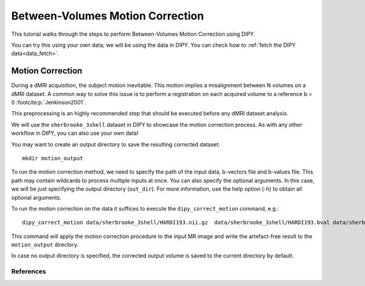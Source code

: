.. _motion_correction_flow:

=================================
Between-Volumes Motion Correction
=================================

This tutorial walks through the steps to perform Between-Volumes Motion
Correction using DIPY.

You can try this using your own data; we will be using the data in DIPY.
You can check how to :ref:`fetch the DIPY data<data_fetch>`.

-----------------
Motion Correction
-----------------

During a dMRI acquisition, the subject motion inevitable. This motion implies
a misalignment between N volumes on a dMRI dataset. A common way to solve this
issue is to perform a registration on each acquired volume to a
reference b = 0 :footcite:p:`Jenkinson2001`.

This preprocessing is an highly recommended step that should be executed before
any dMRI dataset analysis.

We will use the ``sherbrooke_3shell`` dataset in DIPY to showcase the motion
correction process. As with any other workflow in DIPY, you can also use your
own data!

You may want to create an output directory to save the resulting corrected dataset::

    mkdir motion_output

To run the motion correction method, we need to specify the path of the input
data, b-vectors file and b-values file. This path may contain wildcards to process
multiple inputs at once. You can also specify the optional arguments. In this case,
we will be just specifying the output directory (``out_dir``). For more information,
use the help option (-h) to obtain all optional arguments.

To run the motion correction on the data it suffices to execute the
``dipy_correct_motion`` command, e.g.::

    dipy_correct_motion data/sherbrooke_3shell/HARDI193.nii.gz  data/sherbrooke_3shell/HARDI193.bval data/sherbrooke_3shell/HARDI193.bvec --out_dir "motion_output"

This command will apply the motion correction procedure to the input MR image
and write the artefact-free result to the ``motion_output`` directory.

In case no output directory is specified, the corrected output volume
is saved to the current directory by default.

References
----------

.. footbibliography::
